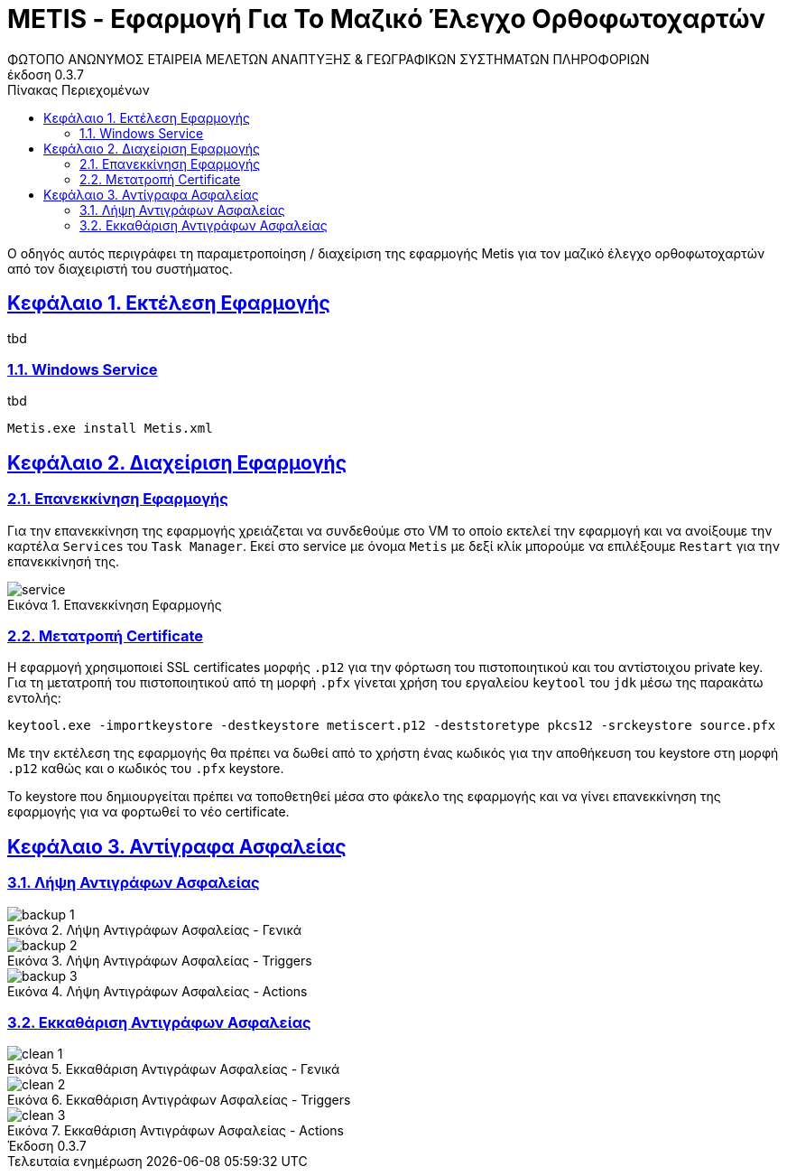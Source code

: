 = METIS - Εφαρμογή Για Το Μαζικό Έλεγχο Ορθοφωτοχαρτών
:author: ΦΩΤΟΠΟ ΑΝΩΝΥΜΟΣ ΕΤΑΙΡΕΙΑ ΜΕΛΕΤΩΝ ΑΝΑΠΤΥΞΗΣ & ΓΕΩΓΡΑΦΙΚΩΝ ΣΥΣΤΗΜΑΤΩΝ ΠΛΗΡΟΦΟΡΙΩΝ
:revnumber: 0.3.7
:description: Ο οδηγός αυτός περιγράφει τη παραμετροποίηση / διαχείριση της εφαρμογής Metis για τον μαζικό έλεγχο ορθοφωτοχαρτών από τον διαχειριστή του συστήματος.
:doctype: book
:sectanchors:
:sectlinks:
:toc: left
:sectnums:
:appendix-caption: Παράρτημα
:appendix-refsig: {appendix-caption}
:caution-caption: Προσοχή
:chapter-signifier: Κεφάλαιο
:chapter-refsig: {chapter-signifier}
:example-caption: Παράδειγμα
:figure-caption: Εικόνα
:important-caption: Σημαντικό
:last-update-label: Τελευταία ενημέρωση
ifdef::listing-caption[:listing-caption: Καταχώρηση]
ifdef::manname-title[:manname-title: Ονομα]
:note-caption: Σημείωση
:part-signifier: Μέρος
:part-refsig: {part-signifier}
ifdef::preface-title[:preface-title: Πρόλογος]
:section-refsig: Ενότητα
:table-caption: Πίνακας
:tip-caption: Υπόδειξη
:toc-title: Πίνακας Περιεχομένων
:untitled-label: Χωρίς τίτλο
:version-label: Έκδοση
:warning-caption: Προειδοποίηση

{description}

== Εκτέλεση Εφαρμογής

tbd

=== Windows Service

tbd

```
Metis.exe install Metis.xml
```

== Διαχείριση Εφαρμογής

=== Επανεκκίνηση Εφαρμογής

Για την επανεκκίνηση της εφαρμογής χρειάζεται να συνδεθούμε στο VM το οποίο εκτελεί την εφαρμογή και να ανοίξουμε την καρτέλα `Services` του `Task Manager`.
Εκεί στο service με όνομα `Metis` με δεξί κλίκ μπορούμε να επιλέξουμε `Restart` για την επανεκκίνησή της.

.Επανεκκίνηση Εφαρμογής
[#service-restart]
image::img-admin/service.png[align="center"]

=== Μετατροπή Certificate

Η εφαρμογή χρησιμοποιεί SSL certificates μορφής `.p12` για την φόρτωση του πιστοποιητικού και του αντίστοιχου private key.
Για τη μετατροπή του πιστοποιητικού από τη μορφή `.pfx` γίνεται χρήση του εργαλείου `keytool` του `jdk` μέσω της παρακάτω εντολής:

```
keytool.exe -importkeystore -destkeystore metiscert.p12 -deststoretype pkcs12 -srckeystore source.pfx
```

Με την εκτέλεση της εφαρμογής θα πρέπει να δωθεί από το χρήστη ένας κωδικός για την αποθήκευση του keystore στη μορφή `.p12` καθώς και ο κωδικός του `.pfx` keystore.

Το keystore που δημιουργείται πρέπει να τοποθετηθεί μέσα στο φάκελο της εφαρμογής και να γίνει επανεκκίνηση της εφαρμογής για να φορτωθεί το νέο certificate.

== Αντίγραφα Ασφαλείας

=== Λήψη Αντιγράφων Ασφαλείας

.Λήψη Αντιγράφων Ασφαλείας - Γενικά
[#service-restart]
image::img-admin/backup-1.png[align="center"]
.Λήψη Αντιγράφων Ασφαλείας - Triggers
[#service-restart]
image::img-admin/backup-2.png[align="center"]
.Λήψη Αντιγράφων Ασφαλείας - Actions
[#service-restart]
image::img-admin/backup-3.png[align="center"]

=== Εκκαθάριση Αντιγράφων Ασφαλείας

.Εκκαθάριση Αντιγράφων Ασφαλείας - Γενικά
[#service-restart]
image::img-admin/clean-1.png[align="center"]
.Εκκαθάριση Αντιγράφων Ασφαλείας - Triggers
[#service-restart]
image::img-admin/clean-2.png[align="center"]
.Εκκαθάριση Αντιγράφων Ασφαλείας - Actions
[#service-restart]
image::img-admin/clean-3.png[align="center"]
